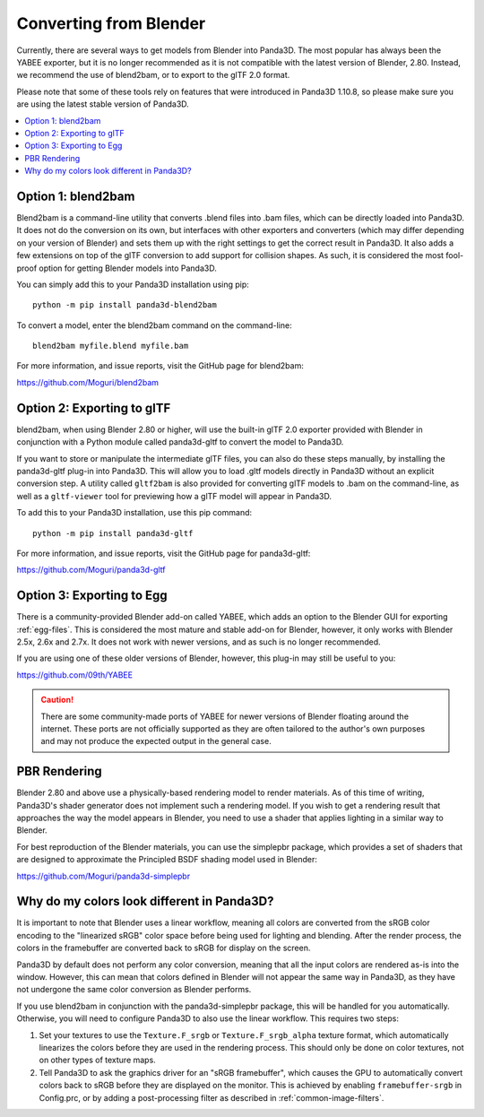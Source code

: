 .. _converting-from-blender:

Converting from Blender
=======================

Currently, there are several ways to get models from Blender into Panda3D. The
most popular has always been the YABEE exporter, but it is no longer recommended
as it is not compatible with the latest version of Blender, 2.80.  Instead, we
recommend the use of blend2bam, or to export to the glTF 2.0 format.

Please note that some of these tools rely on features that were introduced in
Panda3D 1.10.8, so please make sure you are using the latest stable version of
Panda3D.

.. contents::
   :local:

Option 1: blend2bam
-------------------

Blend2bam is a command-line utility that converts .blend files into .bam files,
which can be directly loaded into Panda3D. It does not do the conversion on its
own, but interfaces with other exporters and converters (which may differ
depending on your version of Blender) and sets them up with the right settings
to get the correct result in Panda3D. It also adds a few extensions on top of
the glTF conversion to add support for collision shapes. As such, it is
considered the most fool-proof option for getting Blender models into Panda3D.

You can simply add this to your Panda3D installation using pip::

   python -m pip install panda3d-blend2bam

To convert a model, enter the blend2bam command on the command-line::

   blend2bam myfile.blend myfile.bam

For more information, and issue reports, visit the GitHub page for blend2bam:

https://github.com/Moguri/blend2bam

Option 2: Exporting to glTF
---------------------------

blend2bam, when using Blender 2.80 or higher, will use the built-in glTF 2.0
exporter provided with Blender in conjunction with a Python module called
panda3d-gltf to convert the model to Panda3D.

If you want to store or manipulate the intermediate glTF files, you can also do
these steps manually, by installing the panda3d-gltf plug-in into Panda3D.
This will allow you to load .gltf models directly in Panda3D without an explicit
conversion step. A utility called ``gltf2bam`` is also provided for converting
glTF models to .bam on the command-line, as well as a ``gltf-viewer`` tool for
previewing how a glTF model will appear in Panda3D.

To add this to your Panda3D installation, use this pip command::

   python -m pip install panda3d-gltf

For more information, and issue reports, visit the GitHub page for panda3d-gltf:

https://github.com/Moguri/panda3d-gltf

Option 3: Exporting to Egg
--------------------------

There is a community-provided Blender add-on called YABEE, which adds an option
to the Blender GUI for exporting :ref:`egg-files`. This is considered the most
mature and stable add-on for Blender, however, it only works with Blender 2.5x,
2.6x and 2.7x. It does not work with newer versions, and as such is no longer
recommended.

If you are using one of these older versions of Blender, however, this plug-in
may still be useful to you:

https://github.com/09th/YABEE

.. caution::

   There are some community-made ports of YABEE for newer versions of Blender
   floating around the internet. These ports are not officially supported as
   they are often tailored to the author's own purposes and may not produce the
   expected output in the general case.

PBR Rendering
-------------

Blender 2.80 and above use a physically-based rendering model to render
materials. As of this time of writing, Panda3D's shader generator does not
implement such a rendering model. If you wish to get a rendering result that
approaches the way the model appears in Blender, you need to use a shader that
applies lighting in a similar way to Blender.

For best reproduction of the Blender materials, you can use the simplepbr
package, which provides a set of shaders that are designed to approximate the
Principled BSDF shading model used in Blender:

https://github.com/Moguri/panda3d-simplepbr

Why do my colors look different in Panda3D?
-------------------------------------------

It is important to note that Blender uses a linear workflow, meaning all colors
are converted from the sRGB color encoding to the "linearized sRGB" color space
before being used for lighting and blending.  After the render process, the
colors in the framebuffer are converted back to sRGB for display on the screen.

Panda3D by default does not perform any color conversion, meaning that all the
input colors are rendered as-is into the window.  However, this can mean that
colors defined in Blender will not appear the same way in Panda3D, as they have
not undergone the same color conversion as Blender performs.

If you use blend2bam in conjunction with the panda3d-simplepbr package, this
will be handled for you automatically.  Otherwise, you will need to configure
Panda3D to also use the linear workflow.  This requires two steps:

#. Set your textures to use the ``Texture.F_srgb`` or ``Texture.F_srgb_alpha``
   texture format, which automatically linearizes the colors before they are
   used in the rendering process. This should only be done on color textures,
   not on other types of texture maps.
#. Tell Panda3D to ask the graphics driver for an "sRGB framebuffer", which
   causes the GPU to automatically convert colors back to sRGB before they are
   displayed on the monitor.  This is achieved by enabling ``framebuffer-srgb``
   in Config.prc, or by adding a post-processing filter as described in
   :ref:`common-image-filters`.
